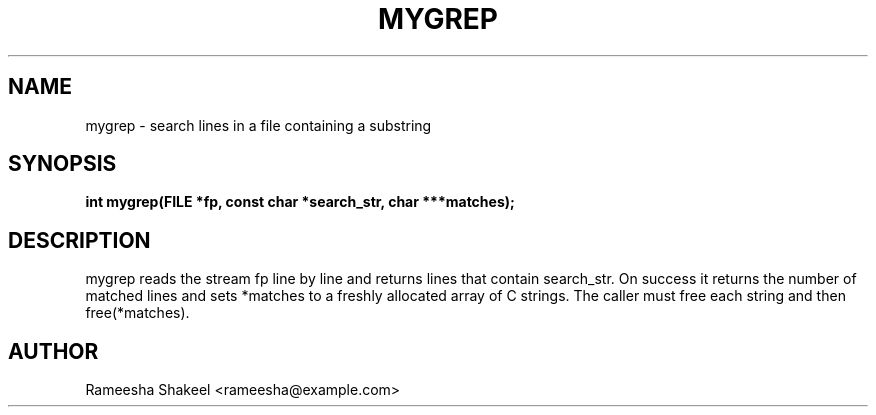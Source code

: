 .TH MYGREP 3 "September 2025" "libmyutils" "Library Functions"
.SH NAME
mygrep \- search lines in a file containing a substring
.SH SYNOPSIS
.B int mygrep(FILE *fp, const char *search_str, char ***matches);
.SH DESCRIPTION
mygrep reads the stream fp line by line and returns lines that contain search_str.
On success it returns the number of matched lines and sets *matches to a freshly
allocated array of C strings. The caller must free each string and then free(*matches).
.SH AUTHOR
Rameesha Shakeel <rameesha@example.com>
